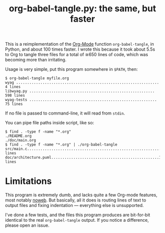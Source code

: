 #+TITLE: org-babel-tangle.py: the same, but faster

This is a reimplementation of the [[https://orgmode.org/][Org-Mode]] function =org-babel-tangle=,
in Python, and about 100 times faster.  I wrote this because it took
about 5.5s to Org to tangle three files for a total of ≅650 lines of
code, which was becoming more than irritating.

Usage is very simple, put this program somewhere in =$PATH=, then:

#+BEGIN_EXAMPLE
$ org-babel-tangle myfile.org
wyag ................................................................. 4 lines
libwyag.py ......................................................... 598 lines
wyag-tests .......................................................... 75 lines
#+END_EXAMPLE

If no file is passed to command-line, it will read from =stdin=.

You can pipe file paths inside script, like so:
#+BEGIN_EXAMPLE 
$ find . -type f -name "*.org"
./README.org
./doc/main.org
$ find . -type f -name "*.org" | ./org-babel-tangle
src/main.c.............................................................6 lines
doc/architecture.puml.................................................14 lines
#+END_EXAMPLE


* Limitations

This program is extremely dumb, and lacks quite a few Org-mode
features, most notably [[https://orgmode.org/manual/Noweb-reference-syntax.html][noweb]].  But basically, all it does is routing
lines of text to output files and fixing indentation --- everything
else is unsupported.

I've done a few tests, and the files this program produces are
bit-for-bit identical to the real =org-babel-tangle= output.  If you
notice a difference, please open an issue.
